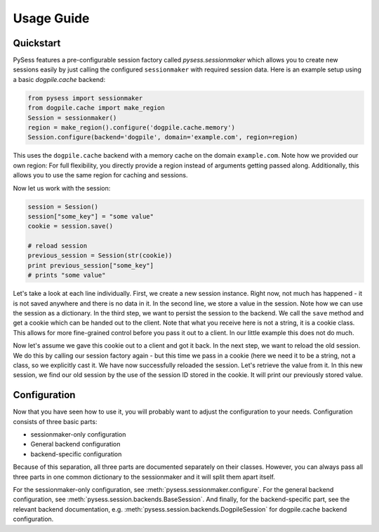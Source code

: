 ===========
Usage Guide
===========

Quickstart
==========

PySess features a pre-configurable session factory called `pysess.sessionmaker`
which allows you to create new sessions easily by just calling the configured
``sessionmaker`` with required session data. Here is an example setup using a
basic `dogpile.cache` backend:

.. code-block:: python
    
    from pysess import sessionmaker
    from dogpile.cache import make_region
    Session = sessionmaker()
    region = make_region().configure('dogpile.cache.memory')
    Session.configure(backend='dogpile', domain='example.com', region=region)

This uses the ``dogpile.cache`` backend with a memory cache on the domain
``example.com``. Note how we provided our own region: For full flexibility, you
directly provide a region instead of arguments getting passed along.
Additionally, this allows you to use the same region for caching and sessions.

Now let us work with the session:

.. code-block:: python

    session = Session()
    session["some_key"] = "some value"
    cookie = session.save()

    # reload session
    previous_session = Session(str(cookie))
    print previous_session["some_key"]
    # prints "some value"

Let's take a look at each line individually. First, we create a new session
instance. Right now, not much has happened - it is not saved anywhere and there
is no data in it. In the second line, we store a value in the session. Note how
we can use the session as a dictionary. In the third step, we want to persist
the session to the backend. We call the ``save`` method and get a cookie which
can be handed out to the client. Note that what you receive here is not a
string, it is a cookie class. This allows for more fine-grained control before
you pass it out to a client. In our little example this does not do much.

Now let's assume we gave this cookie out to a client and got it back. In the
next step, we want to reload the old session. We do this by calling our session
factory again - but this time we pass in a cookie (here we need it to be a
string, not a class, so we explicitly cast it. We have now successfully
reloaded the session. Let's retrieve the value from it. In this new session, we
find our old session by the use of the session ID stored in the cookie. It will
print our previously stored value.


Configuration
=============

Now that you have seen how to use it, you will probably want to adjust the
configuration to your needs. Configuration consists of three basic parts:

- sessionmaker-only configuration
- General backend configuration
- backend-specific configuration

Because of this separation, all three parts are documented separately on their
classes. However, you can always pass all three parts in one common dictionary
to the sessionmaker and it will split them apart itself.

For the sessionmaker-only configuration, see
:meth:`pysess.sessionmaker.configure`. For the general backend configuration,
see :meth:`pysess.session.backends.BaseSession`. And finally, for the
backend-specific part, see the relevant backend documentation, e.g.
:meth:`pysess.session.backends.DogpileSession` for dogpile.cache backend
configuration.
